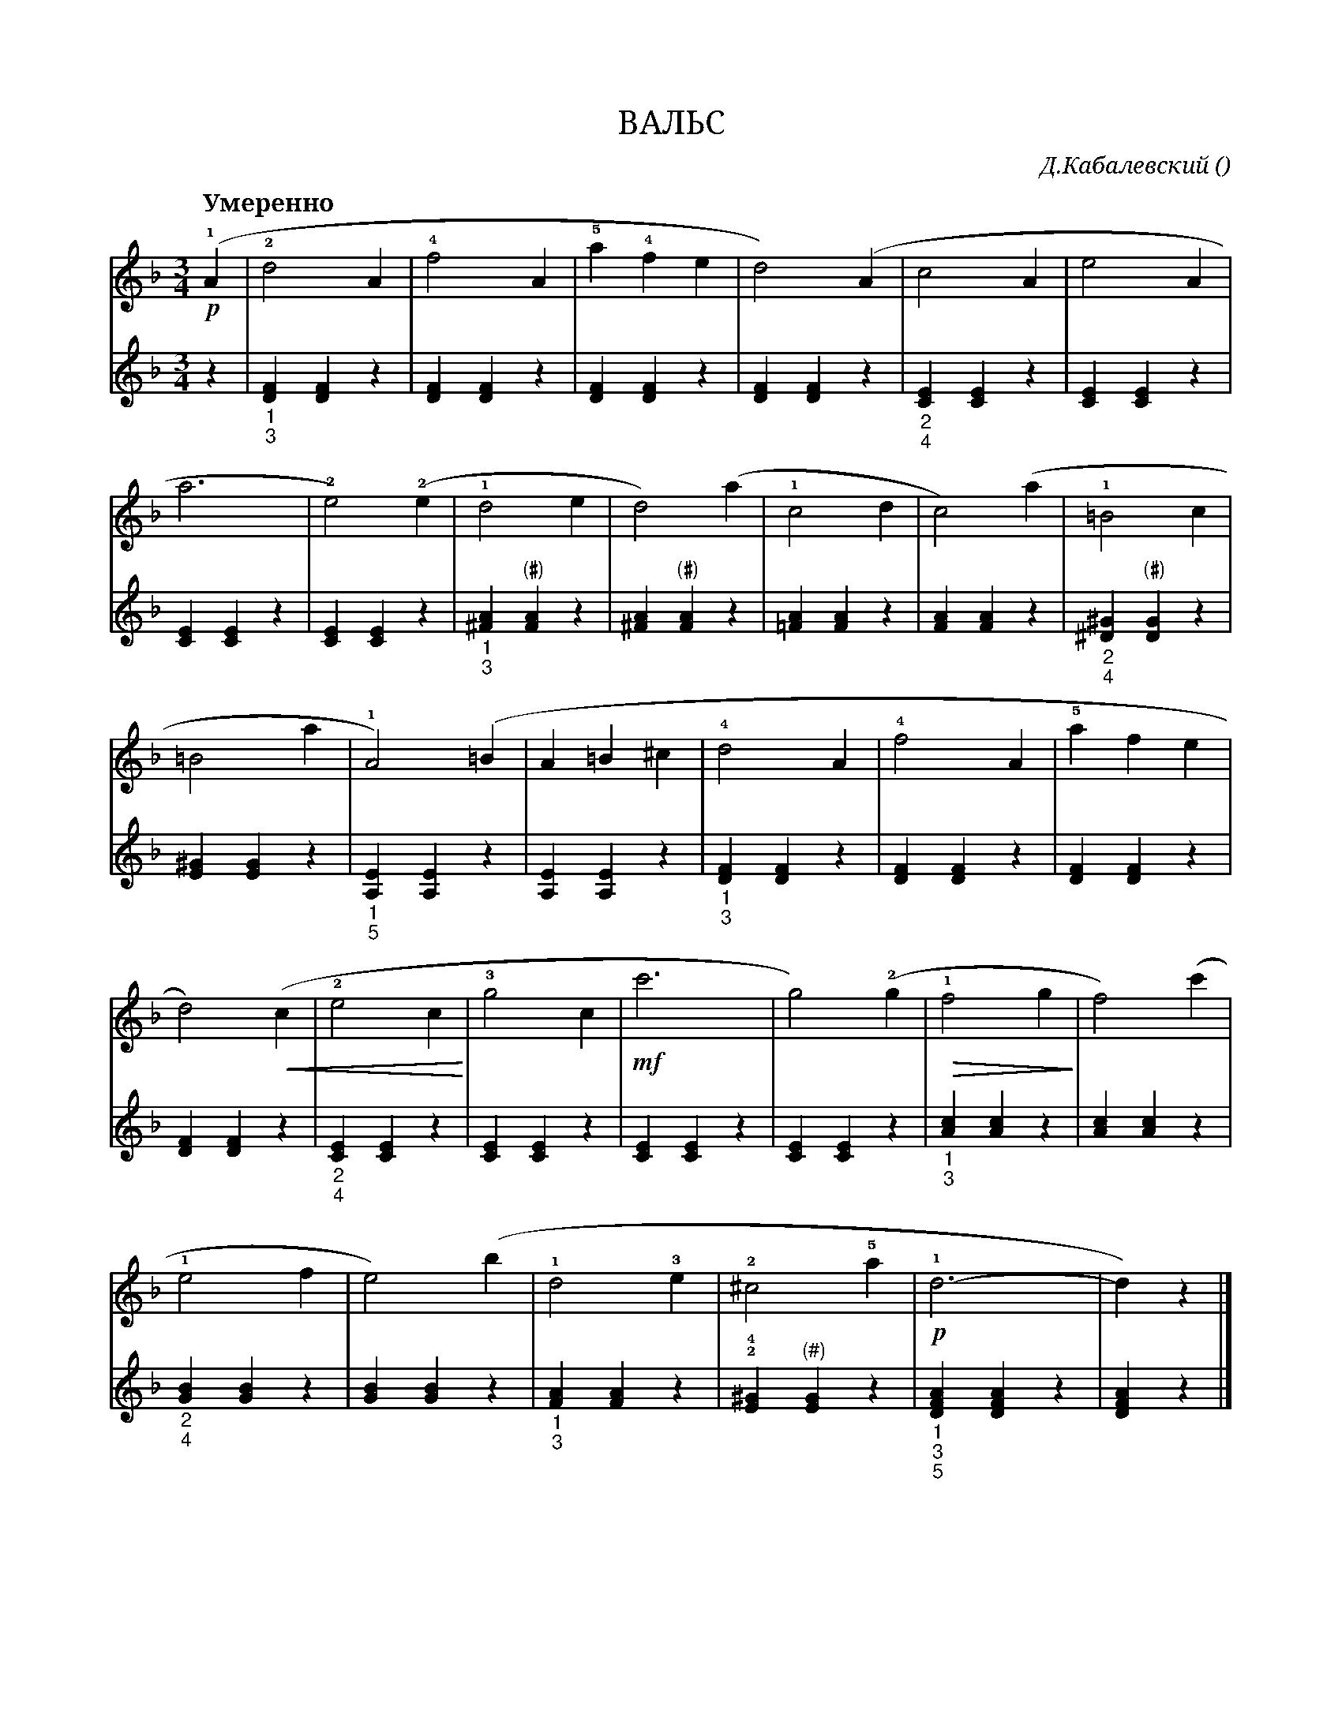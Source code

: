 var abc=`
X:1
Q:"Умеренно" 100
T:ВАЛЬС
C:Д.Кабалевский
O: 
W:
M:3/4
L:1/4
K:Dm
V:1 cleff=treble
!p! !1! ( A | !2! d2 A | !4!f2 A | !5!a !4!f e | d2) (A | c2 A | e2 A |
V:2 cleff=treble
z | "_1""_3" [DF] [DF] z | [DF] [DF] z | [DF] [DF] z | [DF] [DF] z | "_2""_4" [CE] [CE] z | [CE] [CE] z |
V:1 cleff=treble
a3 | !2! e2) !2! (e | !1! d2 e | d2 ) (a | !1!c2 d | c2 ) (a | !1!=B2 c |
V:2 cleff=treble
[CE] [CE] z | [CE] [CE] z | "_1""_3"[^FA] "(#)"[FA] z | [^FA] "(#)"[FA] z | [=FA] [FA] z | [FA] [FA] z | "_2""_4"[^D^G] "(#)"[DG] z |
V:1 cleff=treble
=B2 a| !1!A2) (=B | A =B ^c | !4! d2 A | !4!f2 A | !5!a f  e |
V:2 cleff=treble
[E^G] [EG] z | "_1""_5" [A,E] [A,E] z | [A,E] [A,E] z | "_1""_3"[DF] [DF] z | [DF] [DF] z | [DF] [DF] z | 
V:1 cleff=treble
 d2) (!crescendo(! c| !2!e2 c !crescendo)! | !3! g2 c | !mf! c'3 | g2 ) !2! (g | !diminuendo(! !1!f2 g !diminuendo)!  | f2) (c' |
V:2 cleff=treble
[DF] [DF] z | "_2""_4" [CE] [CE] z | [CE] [CE] z | [CE] [CE] z | [CE] [CE] z | "_1""_3" [Ac] [Ac] z | [Ac] [Ac] z |
V:1 cleff=treble
!1! e2 f | e2 ) (b | !1! d2 !3! e | !2! ^c2 !5!a | !p! !1! d3 -| d)  z |]
V:2 cleff=treble
"_2""_4" [GB] [GB] z | [GB] [GB] z | "_1""_3" [FA] [FA] z | !2!!4! [E^G] "^(#)"[EG] z | "_1""_3""_5" [DFA] [DFA] z | [DFA] z |]
`
